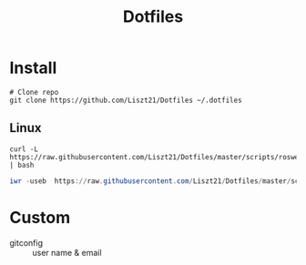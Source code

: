 #+TITLE: Dotfiles

* Install
#+begin_src shell
  # Clone repo
  git clone https://github.com/Liszt21/Dotfiles ~/.dotfiles
#+end_src

** Linux
#+begin_src shell
  curl -L https://raw.githubusercontent.com/Liszt21/Dotfiles/master/scripts/roswell.sh | bash
#+end_src

#+begin_src powershell
  iwr -useb  https://raw.githubusercontent.com/Liszt21/Dotfiles/master/scripts/scoop.ps1 | iex
#+end_src

* Custom
- gitconfig :: user name & email
